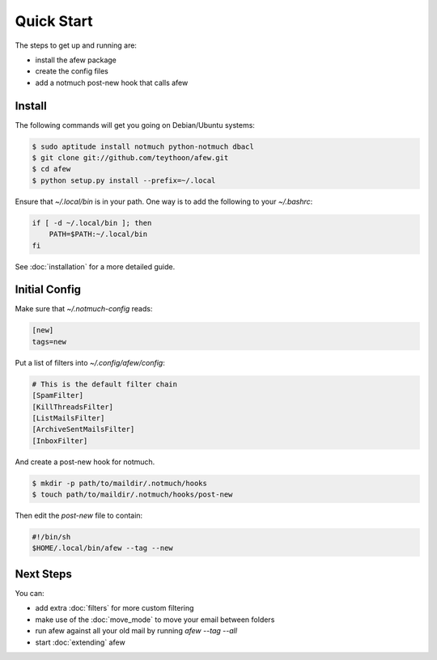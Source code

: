 Quick Start
===========

The steps to get up and running are:

* install the afew package
* create the config files
* add a notmuch post-new hook that calls afew

Install
-------

The following commands will get you going on Debian/Ubuntu systems:

.. code-block:: sh

    $ sudo aptitude install notmuch python-notmuch dbacl
    $ git clone git://github.com/teythoon/afew.git
    $ cd afew
    $ python setup.py install --prefix=~/.local

Ensure that `~/.local/bin` is in your path. One way is to add the following to
your `~/.bashrc`:

.. code-block:: sh

    if [ -d ~/.local/bin ]; then
        PATH=$PATH:~/.local/bin
    fi

See :doc:`installation` for a more detailed guide.

Initial Config
--------------

Make sure that `~/.notmuch-config` reads:

.. code-block:: ini

    [new]
    tags=new

Put a list of filters into `~/.config/afew/config`:

.. code-block:: ini

    # This is the default filter chain
    [SpamFilter]
    [KillThreadsFilter]
    [ListMailsFilter]
    [ArchiveSentMailsFilter]
    [InboxFilter]

And create a post-new hook for notmuch.

.. code-block:: sh

    $ mkdir -p path/to/maildir/.notmuch/hooks
    $ touch path/to/maildir/.notmuch/hooks/post-new

Then edit the `post-new` file to contain:

.. code-block:: sh

    #!/bin/sh
    $HOME/.local/bin/afew --tag --new

Next Steps
----------

You can:

* add extra :doc:`filters` for more custom filtering
* make use of the :doc:`move_mode` to move your email between folders
* run afew against all your old mail by running `afew --tag --all`
* start :doc:`extending` afew
